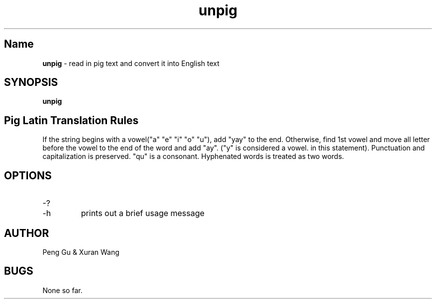 .\" man page for unpig.c
.\" Peng Gu & Xuran Wang - 10/23/2018

.TH unpig 1 "10/23/2018" "CSCI 241" "Oberlin College"

.SH Name
.B unpig
\- read in pig text and convert it into English text

.SH SYNOPSIS
.B unpig

.SH Pig Latin Translation Rules
If the string begins with a vowel("a" "e" "i" "o" "u"), add "yay" to the end.
Otherwise, find 1st vowel and move all letter before the vowel to the end of the word and add "ay". ("y" is considered a vowel. in this statement).
Punctuation and capitalization is preserved.
"qu" is a consonant.
Hyphenated words is treated as two words.

.SH OPTIONS
.IP "-?"
.IP "-h"
prints out a brief usage message

.SH AUTHOR
Peng Gu & Xuran Wang

.SH BUGS
None so far.
